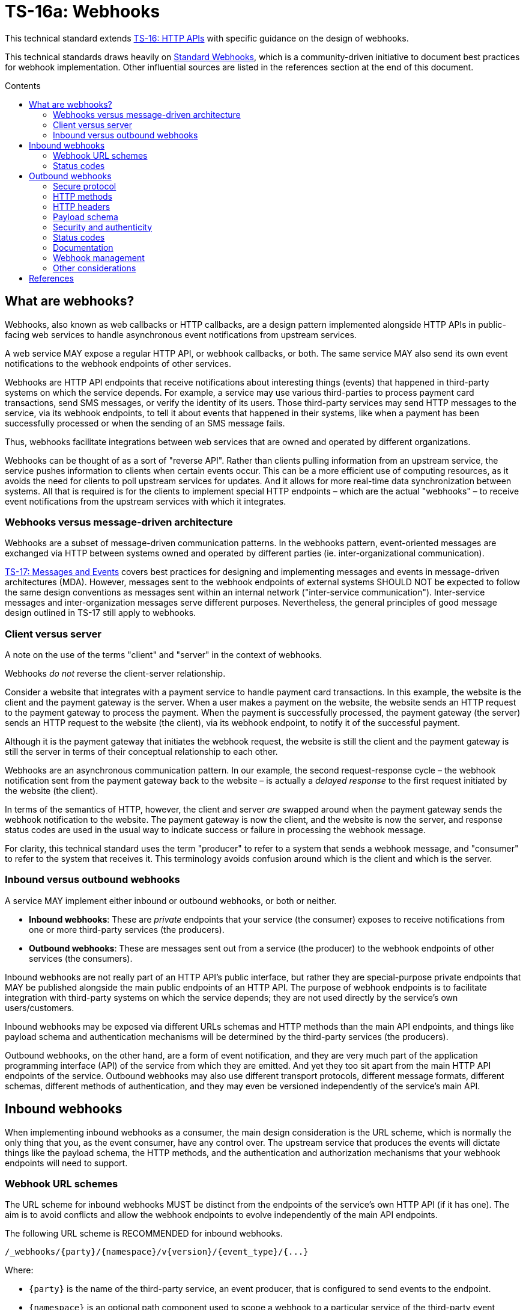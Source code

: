 = TS-16a: Webhooks
:toc: macro
:toc-title: Contents

This technical standard extends link:./016-http-apis.adoc[TS-16: HTTP APIs] with specific guidance on the design of webhooks.

This technical standards draws heavily on https://www.standardwebhooks.com/[Standard Webhooks], which is a community-driven initiative to document best practices for webhook implementation. Other influential sources are listed in the references section at the end of this document.

toc::[]

== What are webhooks?

Webhooks, also known as web callbacks or HTTP callbacks, are a design pattern implemented alongside HTTP APIs in public-facing web services to handle asynchronous event notifications from upstream services.

A web service MAY expose a regular HTTP API, or webhook callbacks, or both. The same service MAY also send its own event notifications to the webhook endpoints of other services.

Webhooks are HTTP API endpoints that receive notifications about interesting things (events) that happened in third-party systems on which the service depends. For example, a service may use various third-parties to process payment card transactions, send SMS messages, or verify the identity of its users. Those third-party services may send HTTP messages to the service, via its webhook endpoints, to tell it about events that happened in their systems, like when a payment has been successfully processed or when the sending of an SMS message fails.

Thus, webhooks facilitate integrations between web services that are owned and operated by different organizations.

Webhooks can be thought of as a sort of "reverse API". Rather than clients pulling information from an upstream service, the service pushes information to clients when certain events occur. This can be a more efficient use of computing resources, as it avoids the need for clients to poll upstream services for updates. And it allows for more real-time data synchronization between systems. All that is required is for the clients to implement special HTTP endpoints – which are the actual "webhooks" – to receive event notifications from the upstream services with which it integrates.

=== Webhooks versus message-driven architecture

Webhooks are a subset of message-driven communication patterns. In the webhooks pattern, event-oriented messages are exchanged via HTTP between systems owned and operated by different parties (ie. inter-organizational communication).

link:./017-messages.adoc[TS-17: Messages and Events] covers best practices for designing and implementing messages and events in message-driven architectures (MDA). However, messages sent to the webhook endpoints of external systems SHOULD NOT be expected to follow the same design conventions as messages sent within an internal network ("inter-service communication"). Inter-service messages and inter-organization messages serve different purposes. Nevertheless, the general principles of good message design outlined in TS-17 still apply to webhooks.

=== Client versus server

A note on the use of the terms "client" and "server" in the context of webhooks.

Webhooks _do not_ reverse the client-server relationship.

Consider a website that integrates with a payment service to handle payment card transactions. In this example, the website is the client and the payment gateway is the server. When a user makes a payment on the website, the website sends an HTTP request to the payment gateway to process the payment. When the payment is successfully processed, the payment gateway (the server) sends an HTTP request to the website (the client), via its webhook endpoint, to notify it of the successful payment.

Although it is the payment gateway that initiates the webhook request, the website is still the client and the payment gateway is still the server in terms of their conceptual relationship to each other.

Webhooks are an asynchronous communication pattern. In our example, the second request-response cycle – the webhook notification sent from the payment gateway back to the website – is actually a _delayed response_ to the first request initiated by the website (the client).

In terms of the semantics of HTTP, however, the client and server _are_ swapped around when the payment gateway sends the webhook notification to the website. The payment gateway is now the client, and the website is now the server, and response status codes are used in the usual way to indicate success or failure in processing the webhook message.

For clarity, this technical standard uses the term "producer" to refer to a system that sends a webhook message, and "consumer" to refer to the system that receives it. This terminology avoids confusion around which is the client and which is the server.

=== Inbound versus outbound webhooks

A service MAY implement either inbound or outbound webhooks, or both or neither.

* *Inbound webhooks*: These are _private_ endpoints that your service (the consumer) exposes to receive notifications from one or more third-party services (the producers).

* *Outbound webhooks*: These are messages sent out from a service (the producer) to the webhook endpoints of other services (the consumers).

Inbound webhooks are not really part of an HTTP API's public interface, but rather they are special-purpose private endpoints that MAY be published alongside the main public endpoints of an HTTP API. The purpose of webhook endpoints is to facilitate integration with third-party systems on which the service depends; they are not used directly by the service's own users/customers.

Inbound webhooks may be exposed via different URLs schemas and HTTP methods than the main API endpoints, and things like payload schema and authentication mechanisms will be determined by the third-party services (the producers).

Outbound webhooks, on the other hand, are a form of event notification, and they are very much part of the application programming interface (API) of the service from which they are emitted. And yet they too sit apart from the main HTTP API endpoints of the service. Outbound webhooks may also use different transport protocols, different message formats, different schemas, different methods of authentication, and they may even be versioned independently of the service's main API.

== Inbound webhooks

When implementing inbound webhooks as a consumer, the main design consideration is the URL scheme, which is normally the only thing that you, as the event consumer, have any control over. The upstream service that produces the events will dictate things like the payload schema, the HTTP methods, and the authentication and authorization mechanisms that your webhook endpoints will need to support.

=== Webhook URL schemes

The URL scheme for inbound webhooks MUST be distinct from the endpoints of the service's own HTTP API (if it has one). The aim is to avoid conflicts and allow the webhook endpoints to evolve independently of the main API endpoints.

The following URL scheme is RECOMMENDED for inbound webhooks.

----
/_webhooks/{party}/{namespace}/v{version}/{event_type}/{...}
----

Where:

* `{party}` is the name of the third-party service, an event producer, that is configured to send events to the endpoint.

* `{namespace}` is an optional path component used to scope a webhook to a particular service of the third-party event producer. This is required if a third-party offers multiple services, each of which emits events in different formats, and which therefore require differential handling by the consumer.

* `{version}` is an optional path component that identifies the version number of the event producer's webhook API or event schema that is supported by the endpoint. This can be omitted if the endpoint is designed to handle multiple versions of the producer's event schema in a backward-compatible way.

* `{event_type}` is a path component that identifies a particular type of event that the endpoint is designed to subscribe to. This can simply be the word "callback" if all that is needed is a single endpoint to process all kinds of events emitted by the producer.

* `{...}` refers to any additional URL path components that are required by the producer in the webhook implementation, for example for the purpose of passing resource identifiers.

The `/_webhooks/` path component is RECOMMENDED to clearly differentiate webhook endpoints from the main API endpoints of the service. The underscore prefix indicates that these endpoints are for internal use and are not part of the public API of the service. This path naming convention may also make it easier to differentiate cross-cutting concerns such as security policies, routing rules, monitoring, and logging configurations for webhook endpoints.

Consider the following examples of webhook URLs, which use the above scheme:

* `/_webhooks/authentiq/v3/callback`
* `/_webhooks/true-id/callback`
* `/_webhooks/transactify/v1/transaction-initiated`
* `/_webhooks/transactify/v1/transaction-complete`
* `/_webhooks/transactify/v2/transaction-initiated`
* `/_webhooks/transactify/v2/transaction-complete`

This fictional API exposes six webhook endpoints, which are used to receive notifications from three different third-party services:

* One webhook is for a service called AthentiQ. A single endpoint is used to process all events emitted by this producer. The endpoint supports version 3 of AuthentiQ's webhook event schema.

* There's a similar webhook for a service called TrueID. This endpoint is not versioned, which means it will need to be able to handle multiple versions of TrueID's webhook event schema, should TrueID's webhook event schema change in a non-backward-compatible way in the future. We're pretending that this is an older identity verification service that is being phased out, to be replaced by AuthentiQ. In this transition phase, the system needs to support both producers in parallel.

* Four endpoints handle notifications from a service called Transactify. There's one endpoint to process "transaction-initiated" events, and another endpoint to process "transaction-complete" events. The system supports two different versions of Transactify's event schema. Perhaps most notifications are now sent to the v2 webhooks, but the system still needs to support the legacy v1 schema for a period of time, for example to handle retries and updates of historical events, before its deprecation.

These examples demonstrate the following features of this webhook URL scheme.

First, multiple event producers can be supported simultaneously. It might be necessary, for example, to have one or more webhooks for a payment service gateway, other webhooks for a transactional email service, and yet more webhooks for an identity verification service. In addition, this design makes it possible to incrementally transition from one service provider to another (eg. swapping the payment service gateway) without breaking your own service.

Second, the `{version}` component is independent of the versioning scheme for the consumer's own HTTP API (if it has one). Indeed, the `{version}` may vary between webhook endpoints. In an HTTP API, most endpoints will be scoped to a particular version of the API service itself. But webhooks are an exception. These are scoped instead to the versions of the event messages that producers send to the webhook endpoints. After all, it is event producer that specifies the interface contract for its webhooks: the HTTP methods, payload structures, authentication and authorization mechanisms, and so on. Usually, the only thing under the control of the consumer is the URL scheme.

Webhooks MUST be versioned independently to an API's main endpoints, and also to each other, so each can be incremented independently. It becomes possible to handle two or more incompatible versions of a webhook's event schema in parallel. If a producer makes breaking changes to their event schema, you will be able to transition to the new schema in an incremental, non-breaking way. You can do this by publishing a new handler for the new event schema alongside the existing handler for the existing schema, eg.

* `/_webhooks/{party}/v3/receive-event`
* `/_webhooks/{party}/v4/receive-event`

[TIP]
======
If a producer does not explicitly version their webhook payload schema – this happens often! – then it is RECOMMENDED to scope the webhook URLs to the current major version of the producer's own web service API. If this is not possible either, you can invent your own versioning system for the producer. This could be as simple as using the terms "latest" and "next" for the `{version}` path components. The goal is for the URL schema to be scalable to handle multiple versions of a producer's event messages in parallel.
======

Finally, multiple webhooks can be be supported for a single third-party service that produces lots of different types of events. It is often the case that producers require only a single webhook via which they can notify consumers of _all_ events. But sometimes it can be beneficial, or even necessary, to process different types of events from the same producer in different ways. For example, you may want to process "transaction-initiated" events differently from "transaction-complete" events.

=== Status codes

When integrating with third-party services via inbound webhooks, those third-party services may require you to return specific status codes to indicate success or failure in your processing of their webhook messages. If the producer specifies the status codes that it expects in response, then you MUST comply with those requirements to ensure proper integration with their systems. Processes such as retries and dead-letter queues will likely be triggered by particular response codes from your service.

If a producer does not specify the status codes that it expects, then it is RECOMMENDED to return a `202 Accepted` for all success scenarios. This code indicates that the event has been accepted for processing, but the processing has not been done yet. This is appropriate for most webhook event receipts, as it allows the recipient to process the request asynchronously – the webhook message gets added to a queue and processed later – which is a best practice.

To indicate errors, if the producer does not specify what error codes it expectes, then the following response codes are RECOMMENDED:

* `400 Bad Request` for client errors, which you should return when an event message fails to validate against the expected schema.
* `401 Unauthorized` for failed authentication checks.
* `403 Forbidden` for failed authorization checks (permissions, scopes).
* `404 Not Found` when the webhook endpoint does not exist, for example it has been deprecated or moved.
* `429 Too Many Requests` when rate limits have been exceeded.
* `500 Internal Server Error` for any scenario in which your application encounters an unexpected condition that prevents it from completing its handling of the message. When you return a `5xx` code, you are basically saying to the client "please retry this later".

== Outbound webhooks

For outbound webhook events, which your service produces and sends to the webhook endpoints of third-party consumers, it is strongly RECOMMENDED to comply with the https://www.standardwebhooks.com/[Standard Webhooks] specification.

Standard Webhooks is a community-driven initiative to standardize around industry best practices for webhook design. The specification is based on common patterns and prevailing conventions for event naming, payload structure, security and authentication, and delivery patterns.

The webhook ecosystem is highly fragmented, with each producer implementing webhooks differently. This makes it hard for producers and consumers to integrate with each other. Converging on a common standard for webhooks will make it easier for service providers to offer webhook notifications to their customers, and easier for their customers to integrate with them. It will also enable the development of shared tools and services that can be reused across multiple webhook implementations. Indeed, the Standard Webhooks project already has a number of open source libraries, for multiple mainstream programming languages, to facilitate the implementation of webhooks in both producer and consumer systems.

Besides interoperability, the Standard Webhooks specification also promotes best security practices, offering solutions for attack vectors such as SSRF, spoofing, and replay attacks. See the https://github.com/standard-webhooks/standard-webhooks[project readme] for more information about the specification, and links to open source libraries and reference implementations.

The rest of this section specifies an extended subset of Standard Webhooks. These guidelines are fully compliant with Standard Webhooks, but they narrow some choices while extending guidance in other areas.

=== Secure protocol

All outbound webhook messages MUST be delivered over HTTPS.

Although digital signatures (see below) guarantee the authenticity and integrity of messages in transit, they do not provide confidentiality. Messages delivered over public networks using insecure transport protocols can be intercepted, and the payloads (which are delivered unencrypted) read, by third-parties, risking leakage of sensitive data.

=== HTTP methods

All outbound messages to client webhooks MUST be delivered using the `POST` HTTP method.

=== HTTP headers

HTTP headers MUST be used to transmit metadata about the webhook message instance.

As per Standard Webhooks, the following three HTTP headers are REQUIRED to be sent with every webhook message:

* `Webhook-ID`: A unique identifier for the webhook message.
* `Webhook-Timestamp`: Unix timestamp (an integer representing the number of seconds since the Unix epoch) when the message was sent.
* `Webhook-Signature`: The webhook message's signature, used by consumers to verify the message's authenticity and integrity.

NOTE: Standard Webhooks specifies the header fields names using lowercase letters, eg. `webhook-id`. However, RFC 7230 specifies that HTTP header fields MUST be processed in a case-insensitive manner by both clients and servers. Therefore this technical standard RECOMMENDS the more commonplace Pascal Case naming convention, which is expected to still be compliant with Standard Webhooks.

For compliance with Standard Webhooks, these non-standard headers MUST NOT be prefixed with `X-`. This breaks the convention recommended in link:./016-http-apis.adoc[TS-16: HTTP APIs] for custom headers, but is necessary for compliance with Standard Webhooks.

The `Webhook-ID` value is a unique identifier for each discrete webhook message. It is RECOMMENDED to be a UUID. It remains the same even when delivery of a webhook message is retried after a failure. Consumers can use this an an idempotency key, so they process each message once only, in case messages are sent multiple times, eg. due to networking issues and retries. The webhook ID also plays a role in the security scheme, which is specified below.

The `Webhook-Timestamp` value is the Unix timestamp of the time when the message was sent from the producer's servers. If delivery is attempted multiple times, eg. due to an automated retry mechanism, the timestamp MUST be updated for each attempt. The value of the message timestamp differs from the event timestamp, which is included in the message payload via the "timestamp" field (see *Payload schema*, below). The event timestamp is the original time that the event was logged by the producer system. It is earlier in time than the message timestamp, and it MUST NOT change between retries of the webhook message.

The value of the `Webhook-Signature` header is a space-delimited list of signatures. The reason it is a list, and not just one signature, is to support zero-downtime secret rotation. See the section on security and authenticity, below, for more details about how this works.

The values of all three headers – `Webhook-ID`, `Webhook-Timestamp`, and `Webhook-Signature` – MUST be generated by the producer and MUST NOT be configurable by the consumer. This constraint is necessary to achieve a full security profile, as explained in the section on *Security and authenticity*, below.

=== Payload schema

The payload schema defines the structure and format of the data that will be sent to the webhook endpoints of consumer systems. A well-defined payload schema is crucial for ensuring that webhook consumers can correctly interpret and process the events they receive.

The payload MUST be encoded in the body of outbound HTTP messages. HTTP headers MUST NOT be used to transmit any part of the payload – these are reserved for metadata about the message instance only.

The payload SHOULD be in the JSON format, with a `Content-Type` header of `application/json`. In rare cases, other formats such as XML or form-encoded data MAY be used if there is a specific requirement for it. But JSON is by far the most widely used format for webhooks and it offers the best interoperability.

The payload structure is an object with three REQUIRED top-level properties and two OPTIONAL ones:

* `type` (REQUIRED): Identifies the event type.
* `timestamp` (REQUIRED): The date and time when the event occurred, in ISO 8601 format.
* `data` (REQUIRED): Data specific to the event type.
* `metadata` (OPTIONAL): Additional metadata about the event, such as a unique event ID, source information, or versioning details.
* `links` (OPTIONAL): An array of link objects that reference related resources available on the producer's HTTP API or other services.

The `type`, `timestamp` and `data` properties are REQUIRED for compliance with Standard Webhooks. The `metadata` and `links` properties are suggested by this technical standard as OPTIONAL extensions to the Standard Webhooks payload schema.

Example:

[source,json]
----
{
  "type": "user.created",
  "timestamp": "2014-01-13T08:01:35Z",
  "data": {
    "id": "123",
    "name": "John Doe",
    "email": "john.doe@example.com"
  },
  "metadata": {
    "created_at": "2022-11-01T09:15:00Z",
    "updated_at": "2023-03-15T12:34:56Z"
  },
  "links": [
    {
      "rel": "self",
      "href": "https://api.example.com/users/123"
    }
  ]
}
----

==== Event type

The value of the "type" field identifies the type of event being sent.

For compliance with Standard Webhooks and prevailing naming conventions for event types, it is RECOMMENDED that event types be organized into a hierarchy using a dot-notation, eg. "user.created", "user.updated", "user.deleted", "invoice.created", "invoice.paid", etc. The event type groups and identifiers SHOULD be limited to a small set of ASCII characters: `[a-zA-Z0-9_]`.

The schema of the "data" payload MAY differ between event types. The only requirement is that each discrete event type has a single consistent "data" schema for every message of that type.

==== Timestamp

The value of the "timestamp" property is not actually a timestamp but an ISO 8601-formatted date-time string.

The value represents the time when the event occurred. This is not necessarily the same time when the event message was sent – it is expected to be a bit earlier.

The "timestamp" value of an event MUST NOT change, even if resent to consumer via retry messages.

==== Data

The value of the "data" property MUST be an object with at least one property (ie. it MUST NOT be an empty object).

The data object is the actual event data.

Each event type MUST have a well-defined schema for its associated data object. This is the main design consideration when implementing outbound webhooks. Standard Webhooks specifies everything else about the HTTP messages used to package webhook events.

In designing your event data, err on the side of "thin" objects that communicate just the minimal data that a client may need to sync its state with the server. Example:

[source,json]
----
{
  "type": "contact.updated",
  "timestamp": "2023-03-15T12:34:56Z",
  "data": {
    "id": "d9e18267-b078-49a5-a8b5-88571c88251c",
    "first_name": "Jane",
    "last_name": "Doe",
    "email": "jane.doe@example.com"
  }
}
----

An extreme implementation of thin data schema would see no state changes being communicated via webhook events at all. The webhook payloads would thus be stateless. In the following example, the event informs us that a contact resource has been updated, but that's all. We're given only just enough information to be able to retrieve the updated state, if we want it, via a follow-up request to the service's regular HTTP API endpoints.

[source,json]
----
{
  "type": "contact.updated",
  "timestamp": "2023-03-15T12:34:56Z",
  "data": {
    "id": "d9e18267-b078-49a5-a8b5-88571c88251c"
  }
}
----

A full data object would include _all_ the fields associated with the resource identified by the event type. It may even include information about related entities.

[source,json]
----
{
  "type": "contact.updated",
  "timestamp": "2023-03-15T12:34:56Z",
  "data": {
    "id": "abc123",
    "first_name": "Jane",
    "last_name": "Doe",
    "email": "jane.doe@example.com",
    "phone": "+44-7911-123456",
    "address": {
      "street": "123 High Street",
      "city": "London",
      "postal_code": "NW3 5LP",
      "country": "United Kingdom"
    },
    "tags": ["newsletter", "vip", "event-attendee"],
    "status": "active",
    "custom_fields": {
      "preferred_language": "English",
      "referral_source": "LinkedIn",
      "birthday": "1990-07-22"
    }
  }
}
----

There are pros and cons to both approaches. The main advantage of full data objects is that consumers will immediately have all the information they need to update their state, and load will be reduced on the producer due to fewer API calls being required from webhook consumers. On the other hand, thin payloads may offer better performance (due to smaller message sizes, and faster database queries and less server-side processing overall) and greater future proof-ness (you can make a thin object full, but not the other way around without breaking backwards compatibility).

The main advantage of very thin, pure stateless payloads is that the HTTP API is preserved as the source of truth for the application's state. There is less likelihood of clients ending up in invalid state, due to event messages being received and processed out-of-order, for example. Data access audit trails are simpler to maintain, too, since all data is access through the HTTP API.

Thin and full data objects are not a binary decision. Often, the optimum design will be somewhere in the middle.

Payloads MAY be minimized. This is more beneficial for large payloads than small ones.

This technical standard does not impose a technical limit on the size of webhook messages, and therefore the size of data objects is uncapped. However, it is RECOMMENDED to keep overall payloads smaller than 20kb (minified). Larger payloads may impose burdensome load on webhook consumers. If you need to transfer large amount of data, such as images or other media files, to consumers, then consider making those available via `GET` endpoints in a regular HTTP API or other web location, and use webhook messages to communicate the links from which consumers can fetch those resources.

==== Metadata

The "metadata" property is OPTIONAL. If included, its value MUST be an object with one or more properties.

Metadata is data that is not part of the resources represented in the "data" object, but which provides additional information about those resources. A good use case for the "metadata" object is to communicate machine-generated data, which can be read but not written by clients, such as `created_at` and `updated_at` fields.

The "metadata" object MUST be used only to communicate metadata about _resources_ represented in the "data" object. It MUST NOT be used to communicate metadata about the webhook event – that's the role of the message's HTTP headers.

==== Links

The "links" property is OPTIONAL. If included, its value MUST be an array with one or more objects that conform to the following schema:

[source,json]
----
{
  "$schema": "https://json-schema.org/draft/2020-12/schema",
  "type": "object",
  "properties": {
    "rel": {
      "type": "string"
    },
    "method": {
      "type": "string"
    },
    "href": {
      "type": "string"
    }
  },
  "additionalProperties": false
}
----

Example:

[source,json]
----
{
  "links": [
    {
      "rel": "self",
      "method": "GET",
      "href": "https://api.example.com/v1/{namespace}/{resource}/{uuid}"
    },
    {
      "rel": "delete",
      "method": "DELETE",
      "href": "https://api.example.com/v1/{namespace}/{resource}/{uuid}"
    }
  ]
}
----

The objects encode information about how consumers can fetch related data, and perform related operations, via the producer's regular HTTP API endpoints. See link:./016-http-apis.adoc[TS-16: HTTP APIs] for more information.

=== Security and authenticity

Webhook messages are just regular HTTP messages that could originate from any source. Therefore, before processing webhook messages, consumers MUST verify the authenticity and integrity of the messages – that they come from the expected producer, and that they have not been tampered with by a malicious third-party during transit.

According to Standard Webhooks, over 65% of webhook implementations use signatures for authentication and verification of message integrity. RFC 9421, an IETF standard for signing and verifying HTTP messages, is widely used for this purpose.

Other popular ways to verify the authenticity of webhook messages is to use HTTP basic auth (username + password) or bearer auth (token). However, these have weaker security profiles than digital signatures. For this reason, this technical standard says that HTTP message signatures MUST be used in webhook implementations.

But it is not enough to use strong cryptographic primitives for the signature. HTTP signatures MUST be implemented in a particular way for the messages to be fully secure from all possible attack vectors. This section describes a security scheme, based on Standard Webhooks, to achieve that.

==== Webhook metadata

A secure signature scheme requires that not only the authenticity of the message payload be verifiable, but also the message's metadata – its unique identifier, and its timestamp representing the time of the delivery attempt.

Thus, the following HTTP headers (described above) are all part of the security scheme:

* `Webhook-ID`: A unique identifier for the webhook message.
* `Webhook-Timestamp`: Unix timestamp (an integer representing the number of seconds since the Unix epoch) when the message was sent.
* `Webhook-Signature`: The webhook message's signature, used by consumers to verify the message's authenticity and integrity.

Example:

[source,http]
----
POST /_webhooks/rolodex/v1/callback HTTP/1.1
Host: api.example.com
Webhook-ID: 2eb7c6b3-912e-4336-a2a7-7fbb6be1f098
Webhook-Timestamp: 1742001300
Webhook-Signature: v1,K5oZfzN95Z9UVu1EsfQmfVNQhnkZ2pj9o9NDN/H/pI4= v1a,hnO3f9T8Ytu9HwrXslvumlUpqtNVqkhqw/enGzPCXe5BdqzCInXqYXFymVJaA7AZdpXwVLPo3mNl8EM+m7TBAg==
Content-Type: application/json

{
  "type": "contact.updated",
  "timestamp": "2025-03-15T12:34:56Z",
  "data": {
    "id": "d9e18267-b078-49a5-a8b5-88571c88251c",
    "first_name": "Jane",
    "last_name": "Doe",
    "email": "jane.doe@example.com"
  }
}
----

The `Webhook-Timestamp` is the timestamp when the message was sent by the producer. This will differ to the timestamp of the event itself, which is captured in the payload via the "timestamp" property. The `Webhook-Timestamp` MUST be updated for every message retry, but the "timestamp" MUST NOT be. This is an important security measure that will prevent replay attacks – see the *Signature scheme* section below for information on how this works.

The `Webhook-ID` is a unique identifier associated with a specific logged event. It MUST NOT change between retries of webhook messages. Consumers may use this as an idempotency key, which will provide extra protection against replay attacks.

==== Signature scheme

For full security, the signature MUST sign all of:

* the message identifier (from the `Webhook-ID` header)
* the message timestamp (from the `Webhook-Timestamp` header)
* the message payload (the HTTP message body)

Each part is concatenated using dot notation:

.Message signature scheme
----
{id}.{timestamp}.{payload}
----

Example:

----
2eb7c6b3-912e-4336-a2a7-7fbb6be1f098.1742001300.{
  "type": "contact.updated",
  "timestamp": "2025-03-15T12:34:56Z",
  "data": {
    "id": "d9e18267-b078-49a5-a8b5-88571c88251c",
    "first_name": "Jane",
    "last_name": "Doe",
    "email": "jane.doe@example.com"
  }
}
----

If the JSON payload is minified for transit, then it is the minified version that MUST be used to generate the message signature (thus there will be no line breaks in the signed content). The payload that is sent MUST match exactly the payload that is signed, else verification will fail on the consumer side.

[NOTE]
======
Even a stray space in the HTTP message body will be enough to make the signature invalid. This sort of thing is a common failure mode in webhook implementations. A common issue on the consumer side is when HTTP abstractions automatically parse JSON content into objects, and then serialize them again when the application retrieves the original body string. Differential serialization between the producer and the consumer leads to signature verification failures. To avoid this, it is RECOMMENDED that consumers access the raw HTTP body as a byte stream or string, without any parsing or serialization, when verifying signatures.
======

Signing all three parts – not only the message payload, but also its identifier and timestamp – is REQUIRED to protect consumers against te full range of possible attack vectors. Signing the timestamp means consumers can verify the integrity of the timestamp, and in turn protect themselves against replay attacks (by rejecting messages older than a configured threshold). Verification of the message ID protects against spoofing, and further protects against replay attacks (because the webhook ID can be trusted as a valid idempotency key). Verification of the payload guarantees that the content hasn't been tampered with in transit, protecting against man-in-the-middle or injection attacks.

The `Webhook-ID` and `Webhook-Timestamp` MUST be generated by the producer and MUST NOT be controllable in any way by the consumer. In addition, these values MUST NOT contain any periods (full-stops).

==== Symmetric versus asymmetric signatures

Standard Webhooks specifies two HTTP signature systems:

* Symmetric keys: HMAC-SHA256 signatures using a shared secret key.
* Asymmetric keys: Ed25519 signatures using a public/private key pair.

Producers MAY choose either one of these signature systems. Alternatively, producers MAY implement both systems in parallel, allowing consumers to choose which one they will use.

.Standard Webhooks implementations
|===
| |Symmetric |Asymmetric

|Signature scheme
|`HMAC-SHA256`
|`ed25519`

|Signing secret
|Random. Between 24 bytes (192 bits) and 64 bytes (512 bits)
|Standard ed25519 key pair

|Secret serialization
|Base64-encoded, prefixed with `whsec_`
|Base64-encoded, prefixed with `whsk_` for the secret key and `whpk_` for the public key

|Signature version identifier
|`v1`
|`v1a`
|===

The strings `whsec_`, `whsk_` and `whpk_` are prefixed to the keys prior to base64-encoding. These prefixes are REQUIRED by consumers to identify the type of key being used. (The prefixes are not part of the key itself, so consumers MUST remove them before verification.)

In addition, the base64-encoded signatures are prefixed with `v1` or `v1a`, followed by a comma, in the `Webhook-Signature` header. These MAY be used by consumers to identify the Standard Webhook signature scheme of each signature in the `Webhook-Signature` header (multiple signatures MAY be send in a space-delimited list). "v1" indicates a symmetric HMAC-SHA256 signature, and "v1a" indicates an asymmetric Ed25519 signature.

Example:

----
Webhook-ID: msg_2KWPBgLlAfxdpx2AI54pPJ85f4W
Webhook-Timestamp: 1674087231
Webhook-Signature: v1,K5oZfzN95Z9UVu1EsfQmfVNQhnkZ2pj9o9NDN/H/pI4= v1a,hnO3f9T8Ytu9HwrXslvumlUpqtNVqkhqw/enGzPCXe5BdqzCInXqYXFymVJaA7AZdpXwVLPo3mNl8EM+m7TBAg==
----

In the wild, HMAC signatures are the most popular. HMAC-SHA256 is faster than any asymmetric scheme (and often hardware accelerated). It is ubiquitous – widely available on every current software platform and in every mainstream programming language. It is also well understood, and easy to implement correctly.

However, asymmetric signatures offer a better security profile. They are RECOMMENDED in scenarios where you do not control the security of both the client and server systems – which is the case for webhooks (the consumers of events are systems owned and operated by third-parties). With asymmetric signatures, only the producer needs to know the private signing key, and be responsible for keeping it secret. The producer gives each of its consumers a public key, which they use to verify the signature created by the corresponding private key. Consumers are not required to keep their public keys secure. If a public key is leaked, for example into the commit history of a public Git repository, no problem – the private key is not compromised.

Asymmetric signatures can be more CPU-intensive to produce. However, modern cryptography algorithms such as Ed25519 are still very fast, certainly enough to be usable in high-throughput systems. Ed25519 is also specifically designed to avoid patterns in memory access that could be exploited via side-channel attacks – a significant advantage over some older algorithms like RSA.

Ed25519 asymmetric signatures are ideal for modern cryptographic applications, like SSH and API authentication, and also for webhooks. For this reason, this technical standard strongly RECOMMENDS that webhook producers offer only the Standard Webhooks asymmetric signature scheme, and not the symmetric one, to their consumers.

==== Key rotation

The `Webhook-Signature` header MAY contain multiple signatures, space-delimited, for the same message. This design supports zero-downtime secret rotation.

For example, if a consumer requests secret rotation, their messages can be signed with both the old and the new keys, and both signatures sent in the `Webhook-Signature` header, for a short period of time. Consumers can try to verify each signature until one matches. This means there is "no downtime" because old messages, signed with the old key, can still be processed. (This process also supports consumers upgrading from symmetric to asymmetric keys.)

However, in the event that a private key or shared secret is compromised, producers MUST immediately rotate the compromised key and signing new and retried messages with it. This is important to limit the attack vectors that become possible when a signing key is compromised. Consumers will still be able to verify and process delayed messages signed with the old compromised key. They may not be able to process new messages signed with the new secure key, but these failed messages can be retried later, after the consumer has installed the new verification key.

==== Other security requirements

Signing keys MUST be unique _per endpoint_ for symmetric signatures, and they MUST be unique _per customer_ for asymmetric signatures (but MAY be unique _per endpoint_ too). Limiting the scope of signing keys reduces the blast radius if a key is compromised. If a signing key is leaked, for example by being committed to a public Git repository, then only the messages sent to that particular endpoint (for symmetric signatures) or to that particular customer (for asymmetric signatures) are at risk. Other endpoints and customers remain secure.

Producers MUST NOT reuse signing keys for multiple customers.

Producers MUST use a secure random number generator to create signing keys. For symmetric keys, the key length MUST be between 24 bytes (192 bits) and 64 bytes (512 bits). For asymmetric keys, the standard ed25519 key pair MUST be used.

Producers MUST implement key invalidation and rotation mechanisms. This MUST be highly automated.

Signatures are trusted as much as the keys used to sign them. Therefore, particular care needs to be taken to keep signing keys secure. For symmetric keys, producers MUST provide a secure mechanism for consumers to retrieve the shared secret key, and to request key rotation. Typically, this would be an authenticated endpoint in the producer's regular HTTP API. The shared secret MUST be transmitted securely, eg. over HTTPS, and MUST NOT be exposed in logs or error messages. Similar mechanisms SHOULD be used for asymmetric keys, though of course there a fewer risks associated with public keys.

Consumers MUST verify the signature of every webhook message before processing it. If the signature verification fails, the message MUST be logged as a potential security incident. It is RECOMMENDED that producers provide a mechanism by which such incidents can be reported back to them, too.

Consumers SHOULD configure a reasonable tolerance window for the `Webhook-Timestamp` value, to protect against replay attacks. A typical tolerance window is 5 minutes (300 seconds). If the timestamp is outside this window, the message MUST be rejected and SHOULD be logged as a potential security incident.

Consumers SHOULD store the `Webhook-ID` values of recently processed messages. The retention period for webhook ID logs MUST be longer than the tolerance window for the `Webhook-Timestamp` value. The `Webhook-ID` serves as an idempotency key. It allows consumers to detect and reject duplicate messages (eg. replayed ones that succeeded the first time). It also gives extra protection against replay attacks. If a message is received with a `Webhook-ID` that has already been processed, and within the tolerance window or the `Webhook-Timestamp`, the message MUST be rejected. However, it does not need to be logged as a potential security threat – more likely, it's just a duplicate message.

When verifying asymmetric signatures, consumers SHOULD be encouraged to use battle-tested cryptographic libraries, and to keep this dependency up-to-date. Producers SHOULD recommend a list of suitable libraries for consumers to use.

When verifying symmetric signatures, consumers are RECOMMENDED to use a constant time comparison function, rather than just a regular string comparison, when verifying the actual signature against the expected signature. Consider the following code:

[source,python]
----
if actual_signature == expected_signature:
    grant_access()
----

This looks harmless, but it exposes consumers to timing attacks. This is because the time taken to compare the two strings will vary depending on how many characters match at the start of the strings. Consider the following values:

|==
|actual_signature |expected_signature |Comment

|"aaaaa" |"baaaa" |fails fast, because the first character is different
|"aaaaa" |"abaaa" |fails slightly slower, because the second character is different
|"aaaaa" |"aaaab" |fails slower still
|==

By measuring tiny differences in the time it takes a consumer to respond to a webhook message, an attacker can deduce the expected signature one character at a time.

A constant-time comparison function always takes the same amount of time to compare two strings, regardless of how many characters match or not, so closing off this potential exploit.

[source,python]
----
import hmac
if hmac.compare_digest(actual_signature, expected_signature):
    grant_access()
----

=== Status codes

When designing your own outbound webhook messages, you will need to consider the status codes that you will want consumer services to return in response to your webhook messages.

The following policy is RECOMMENDED:

* To accept any `2xx` status code to indicate successful processing of a webhook message, ie. any `2xx` code will be treated by you as `202 Accepted`.

* To treat `5xx` status codes as errors in the consumer service, which will trigger retry and dead-letter queue mechanisms on the producer side. In addition, `502 Bad Gateway` and `504 Gateway Timeout` usually indicate that the server is under load, so the producer SHOULD throttle subsequent requests.

* To treat recurring `410 Gone` responses as an indication that the consumer no longer wishes to receive webhook messages. The producer SHOULD automatically disable the consumer's webhook configuration, and stop sending messages to their webhook endpoint, if this status code persists for more than 1 day.

* To treat `404 Not Found` responses as an indication that the consumer's webhook endpoint is misconfigured, or that it has been moved or deleted. The producer SHOULD handle this in the same way as a `410 Gone`, but in addition the producer SHOULD notify the consumer of the issue.

* To treat `429 Too Many Requests` a rate limit scenario. The producer SHOULD pause sending further messages to the consumer's webhook endpoint for a period of time, before resuming through the normal retry mechanism. In other words, the normal retry schedule is delayed a little, giving more time for the hit count to be reset.

* To treat any other `4xx` client errors in the same way as `5xx` server errors, but in addition log them for further investigation – because the producer's webhook implementation may be at fault.

* To treat `1xx`, `3xx`, and all other status codes as generic `500` server errors. Producers MUST NOT follow redirects, as this is a potential security risk and puts unnecessary load on the producer system. If consumers move their webhook endpoints, they are REQUIRED to update their configuration in the producer system.

==== Timeouts

Connection timeouts – in which a webhook message is sent to a consumer but the connection is closed before a response message is returned.

Producers SHOULD set a reasonable timeout value for webhook requests – somewhere between 15 and 30 seconds would be reasonable for almost all use cases. Producers MAY allow consumers to configure this.

Producers SHOULD handle timeouts in the same way as `429 Too Many Requests` errors.

=== Documentation

It is RECOMMENDED that producers document outbound webhook message formats and payload schema in a dedicated section of their regular HTTP API documentation.

https://www.asyncapi.com/[AsyncAPI] is an interface definition language for specifying asynchronous (eg. event-driven) APIs, and is therefore well-suited to webhooks. The more ubiquitous https://www.openapis.org/[OpenAPI], which was originally designed for synchronous HTTP APIs, has recently added support for definition of webhook payload schema (but not other aspects of webhooks such as signature schemes).

As well as a formal specification of the data structures (eg. using JSON Schema or OpenAPI) it is RECOMMENDED to provide examples of the payload structure for each event type.

==== Retries

Webhooks are inherently unreliable. Network issues, server outages, misconfigurations, bugs, and all sorts of other problems can lead to webhook messages getting delayed or lost. It is therefore RECOMMENDED that webhook systems have retry mechanisms to improve the chances of successful delivery.

Retry delivery SHOULD follow a schedule spanning multiple days, with exponential back-off. The purpose of exponential back-off is to reduce the risk of a "thundering herd" of requests hitting a consumer system just as it recovers from a failure mode.

Below is a reasonable default retry schedule. Producers SHOULD design a default retry schedule that is appropriate for each use case. In addition, consumers SHOULD be able to configure their own retry schedule, overriding the producer's default configuration. Alternatively, consumer systems MAY respond with a `503 Service Unavailable` status and a `Retry-After` header field, which producer's SHOULD take into account when scheduling the next attempt.

|===
|Attempt |Delay since previous attempt |Cumulative delay
|1       |immediate                    |00:00:00
|2       |5 seconds                    |00:00:05
|3       |5 minutes                    |00:05:05
|4       |30 minutes                   |00:35:05
|5       |2 hours                      |02:35:05
|6       |5 hours                      |07:35:05
|7       |10 hours                     |17:35:05
|8       |14 hours                     |31:35:05
|9       |20 hours                     |51:35:05
|10      |24 hours                     |75:35:05
|===

In addition, producers MAY add some random jitter to retry intervals. Adding some random jitter will help to spread out the load on consumer systems when they recover from a failure mode, and so reduce the risk of further failures being caused by the retry attempts themselves overloading the system.

If webhook delivery fails beyond the last retry attempt, consumers SHOULD be notified of the failure via other channels, such as email or SMS. After the last retry attempt, the consumer's webhook endpoint SHOULD be disabled in the producer's configuration, and no further messages SHOULD be sent until the consumer requests that the webhook endpoint be re-enabled.

=== Webhook management

Due to their inherent unreliability, webhooks should be treated as an optional convenience tool that sits alongside a regular HTTP API (or other web service). Consumers SHOULD NOT depend on webhooks alone to synchronize their state, or to otherwise integrate successfully, with the producer service. This means that consumers SHOULD be able to retrieve everything they need by polling the producer's API in the normal way.

Webhooks SHOULD be treated like a subscription service, in which consumers explicitly opt-in to receive notifications of particular event types. Consumers SHOULD NOT be burdened with needing to handle webhook messages they're not interested in.

Outbound webhooks MUST be disabled by default for each customer/user. Consumers MUST explicitly enable webhooks, and configure the event types they wish to receive, before any webhook messages are sent to them.

For some event types, webhook notifications MAY be delivered alongside other notification channels such as email or SMS. This is RECOMMENDED for security notifications and alerts, for example.

Consumers SHOULD be able to manage the configuration of their webhook messages, and other notification channels, in an automated way – ideally via an API, GUI, or both. Configurations that consumers SHOULD be able to control include, but are not limited to:

* Webhook endpoint URLs.
* Retry policies.
* Rate limits and back-off exponents.
* Signature scheme, if the producer offers both symmetric and asymmetric signatures.
* Key invalidation and rotation.
* Event types.
* The quantity of data communicated ("thin" versus "fat" payloads).

In addition, through the webhook management tools, consumers SHOULD be able to initiate retries of failed messages, and even replays of successful ones. Messages should be available for replay for a reasonable period of time, such as 30 days, after their initial delivery and before they are deleted permanently. This gives consumers plenty of time to recover from long outages without missing messages.

Consumers SHOULD be able to read and query their webhook message history, including failed deliveries ("dead letters"), via regular HTTP API endpoints and/or via a GUI dashboard. For full visibility, consumers should be able to inspect the reasons why webhook messages were deemed to have failed.

Consumers MAY be able to define multiple webhook endpoints, supporting fan-out message distribution. This can be required for a number of reasons. It allows different consumer systems process the same events in different ways. For example, when a payment is successfully completed, a customer may want both their user management system, their CRM, and their internal team communication tool to be notified. Fan-out webhook messages also help to support platform migrations.

An increasingly common use case is for workflow automation tools to add webhook endpoints to handle specific event types, as the users of those tools add and remove workflow triggers.

However, be aware there are security risks associated with allowing the automated configuration of webhook callback URLs. This exposes webhook endpoints (in consumer systems) to server-side request forgery (SSRF) exploits. This is where URLs are set to internal network resources – eg. `http://localhost:8080` or `http://192.168.1.1` – or to cloud metadata endpoints – eg. `http://169.254.169.254/latest/meta-data/` – which may provide attackers with routes into the producer's private networks, internal services, and sensitive information that is not meant to be externally accessible.

To protect themselves against SSRF, producers MUST NOT allow consumers to set any webhook endpoint URLs they want. At the very least, URLs MUST be validated to ensure they are public internet addresses. For the best security, domain name ownership SHOULD be verified using DNS lookups, and they MAY be human-moderated too. Producers can further protect themselves against SSRF by using a proxy (like smokescreen) to filter out requests to internal IP addresses, and by putting webhook workers (or the proxy) in their own private subnet that can't access internal services.

=== Other considerations

Some webhook consumers have firewalls in front of their webhook endpoints, which require messages to be sent from a predefined list of IP addresses. Producers MAY support this use case by implementing static IP addresses for the servers that send webhook messages.

== References

* https://www.standardwebhooks.com/[Standard Webhooks]

* https://cloudevents.io/[CloudEvents] and the https://github.com/cloudevents/spec/blob/main/cloudevents/http-webhook.md[CloudEvents Web Hooks for Event Delivery] specification

* https://openid.net/wg/sharedsignals/[Shared Signals Framework (SSF)] — This OpenID Foundation initiative is effectively a standard for generalized webhooks. The framework defines stream-based communication mechanisms between "transmitters" (that generate events) and "receivers" (that consume them), with an Event Stream Management API for configuration, event types, verification, and delivery.

* https://web.archive.org/web/20220914184737/http://resthooks.org/[RestHooks] (https://github.com/zapier/resthooks[repository]) — An earlier standardization effort by Zapier, now inactive.

* https://datatracker.ietf.org/doc/rfc9421/[RFC 9421: HTTP Message Signatures] — IETF standard for signing and verifying HTTP messages. Widely used for webhook authentication.

* https://webhooks.fyi/[webhooks.fyi] — Not a standardization effort, but a useful community-maintained collection of resources about webhooks.
